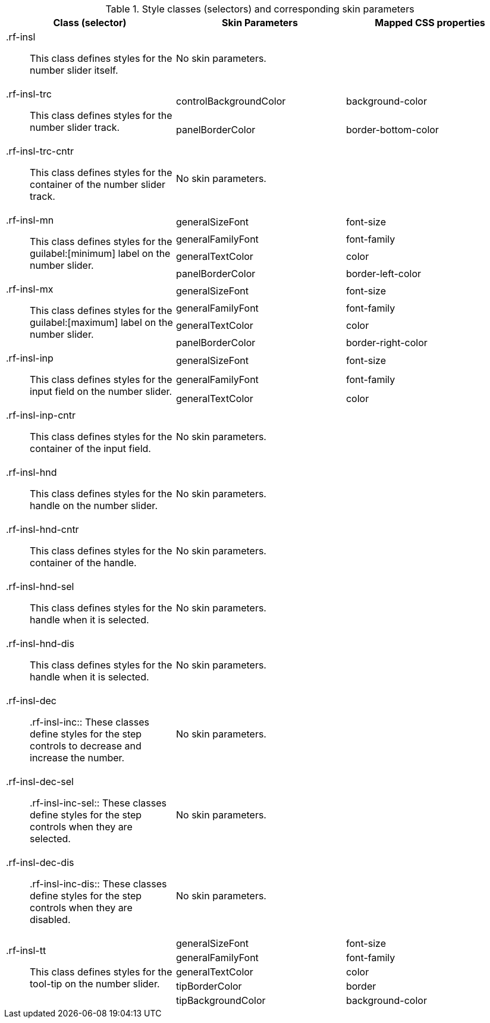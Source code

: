 [[tabl-richinputNumberSlider-Style_classes_and_corresponding_skin_parameters]]

.Style classes (selectors) and corresponding skin parameters
[options="header", valign="middle", cols="1a,1,1"]
|===============
|Class (selector)|Skin Parameters|Mapped CSS properties

|+.rf-insl+:: This class defines styles for the number slider itself.
2+|No skin parameters.

.2+|+.rf-insl-trc+:: This class defines styles for the number slider track.
|+controlBackgroundColor+|background-color
|+panelBorderColor+|border-bottom-color

|+.rf-insl-trc-cntr+:: This class defines styles for the container of the number slider track.
2+|No skin parameters.

.4+|+.rf-insl-mn+:: This class defines styles for the guilabel:[minimum] label on the number slider.
|+generalSizeFont+|font-size
|+generalFamilyFont+|font-family
|+generalTextColor+|color
|+panelBorderColor+|border-left-color

.4+|+.rf-insl-mx+:: This class defines styles for the guilabel:[maximum] label on the number slider.
|+generalSizeFont+|font-size
|+generalFamilyFont+|font-family
|+generalTextColor+|color
|+panelBorderColor+|border-right-color

.3+|+.rf-insl-inp+:: This class defines styles for the input field on the number slider.
|+generalSizeFont+|font-size
|+generalFamilyFont+|font-family
|+generalTextColor+|color

|+.rf-insl-inp-cntr+:: This class defines styles for the container of the input field.
2+|No skin parameters.

|+.rf-insl-hnd+:: This class defines styles for the handle on the number slider.
2+|No skin parameters.

|+.rf-insl-hnd-cntr+:: This class defines styles for the container of the handle.
2+|No skin parameters.

|+.rf-insl-hnd-sel+:: This class defines styles for the handle when it is selected.
2+|No skin parameters.

|+.rf-insl-hnd-dis+:: This class defines styles for the handle when it is selected.
2+|No skin parameters.

|+.rf-insl-dec+:: +.rf-insl-inc+:: These classes define styles for the step controls to decrease and increase the number.
2+|No skin parameters.

|+.rf-insl-dec-sel+:: +.rf-insl-inc-sel+:: These classes define styles for the step controls when they are selected.
2+|No skin parameters.

|+.rf-insl-dec-dis+:: +.rf-insl-inc-dis+:: These classes define styles for the step controls when they are disabled.
2+|No skin parameters.

.5+|+.rf-insl-tt+:: This class defines styles for the tool-tip on the number slider.
|+generalSizeFont+|font-size
|+generalFamilyFont+|font-family
|+generalTextColor+|color
|+tipBorderColor+|border
|+tipBackgroundColor+|background-color
|===============

